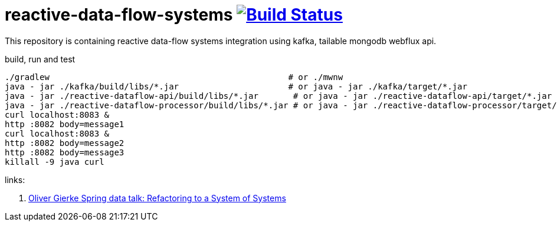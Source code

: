 = reactive-data-flow-systems image:https://travis-ci.org/daggerok/reactive-data-flow-systems.svg?branch=master["Build Status", link="https://travis-ci.org/daggerok/reactive-data-flow-systems"]

This repository is containing reactive data-flow systems integration using kafka, tailable mongodb webflux api.

.build, run and test
----
./gradlew                                                # or ./mwnw
java - jar ./kafka/build/libs/*.jar                      # or java - jar ./kafka/target/*.jar
java - jar ./reactive-dataflow-api/build/libs/*.jar       # or java - jar ./reactive-dataflow-api/target/*.jar
java - jar ./reactive-dataflow-processor/build/libs/*.jar # or java - jar ./reactive-dataflow-processor/target/*.jar
curl localhost:8083 &
http :8082 body=message1
curl localhost:8083 &
http :8082 body=message2
http :8082 body=message3
killall -9 java curl
----

links:

. link:https://www.youtube.com/watch?v=VWefNT8Lb74[Oliver Gierke Spring data talk: Refactoring to a System of Systems]

